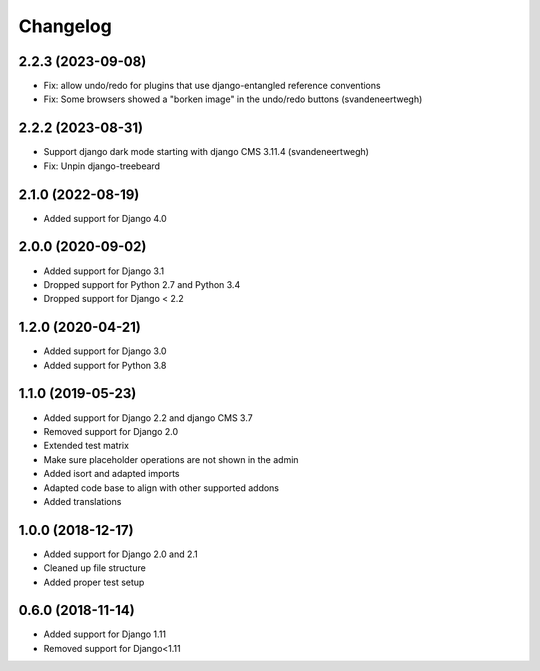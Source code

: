 =========
Changelog
=========

2.2.3 (2023-09-08)
==================

* Fix: allow undo/redo for plugins that use django-entangled reference conventions
* Fix: Some browsers showed a "borken image" in the undo/redo buttons  (svandeneertwegh)

2.2.2 (2023-08-31)
=================

* Support django dark mode starting with django CMS 3.11.4 (svandeneertwegh)
* Fix: Unpin django-treebeard

2.1.0 (2022-08-19)
==================

* Added support for Django 4.0


2.0.0 (2020-09-02)
==================

* Added support for Django 3.1
* Dropped support for Python 2.7 and Python 3.4
* Dropped support for Django < 2.2


1.2.0 (2020-04-21)
==================

* Added support for Django 3.0
* Added support for Python 3.8


1.1.0 (2019-05-23)
==================

* Added support for Django 2.2 and django CMS 3.7
* Removed support for Django 2.0
* Extended test matrix
* Make sure placeholder operations are not shown in the admin
* Added isort and adapted imports
* Adapted code base to align with other supported addons
* Added translations


1.0.0 (2018-12-17)
==================

* Added support for Django 2.0 and 2.1
* Cleaned up file structure
* Added proper test setup


0.6.0 (2018-11-14)
==================

* Added support for Django 1.11
* Removed support for Django<1.11
